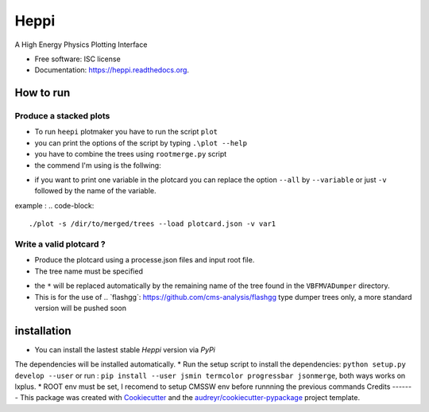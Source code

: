===============================
Heppi
===============================

.. image:: https://img.shields.io/pypi/v/heppi.svg
        :target: https://pypi.python.org/pypi/heppi

.. image:: https://img.shields.io/travis/yhaddad/heppi.svg
        :target: https://travis-ci.org/yhaddad/heppi

.. image:: https://readthedocs.org/projects/heppi/badge/?version=latest
        :target: https://readthedocs.org/projects/heppi/?badge=latest
        :alt: Documentation Status


A High Energy Physics Plotting Interface

* Free software: ISC license
* Documentation: https://heppi.readthedocs.org.

How to run
----------
Produce a stacked plots
~~~~~~~~~~~~~~~~~~~~~~~

* To run ``heepi`` plotmaker you have to run the script ``plot``
* you can print the options of the script by typing ``.\plot --help``
* you have to combine the trees using ``rootmerge.py`` script
* the commend I'm using is the follwing:
.. code-block::
    ./plot -s /dir/to/merged/trees --load plotcard.json --all

* if you want to print one variable in the plotcard you can replace the option ``--all`` by ``--variable`` or just ``-v`` followed by the name of the variable.
example :
.. code-block::
    ./plot -s /dir/to/merged/trees --load plotcard.json -v var1

Write a valid plotcard ?
~~~~~~~~~~~~~~~~~~~~~~~~

* Produce the plotcard using a processe.json files and input root file.
* The tree name must be specified

.. code-block:: bash
   ./makeplotcard.py --load  /path/to/root/file.root \
                     --out   plotcard.json \
                     --tree  VBFMVADumper/*VBFDiJet

* the ``*`` will be replaced automatically by the remaining name of the tree found in the ``VBFMVADumper`` directory.
* This is for the use of .. _``flashgg``: https://github.com/cms-analysis/flashgg type dumper trees only, a more standard version will be pushed soon

installation
------------
* You can install the lastest stable `Heppi` version via `PyPi`
.. code-block:: bash
  pip install heppi --user

The dependencies will be installed automatically.
* Run the setup script to install the dependencies: ``python setup.py develop --user`` or run : ``pip install --user jsmin termcolor progressbar jsonmerge``, both ways works on lxplus.
* ROOT env must be set, I recomend to setup CMSSW env before runnning the previous commands
Credits
-------
This package was created with Cookiecutter_ and the `audreyr/cookiecutter-pypackage`_ project template.

.. _Cookiecutter: https://github.com/audreyr/cookiecutter
.. _`audreyr/cookiecutter-pypackage`: https://github.com/audreyr/cookiecutter-pypackage
